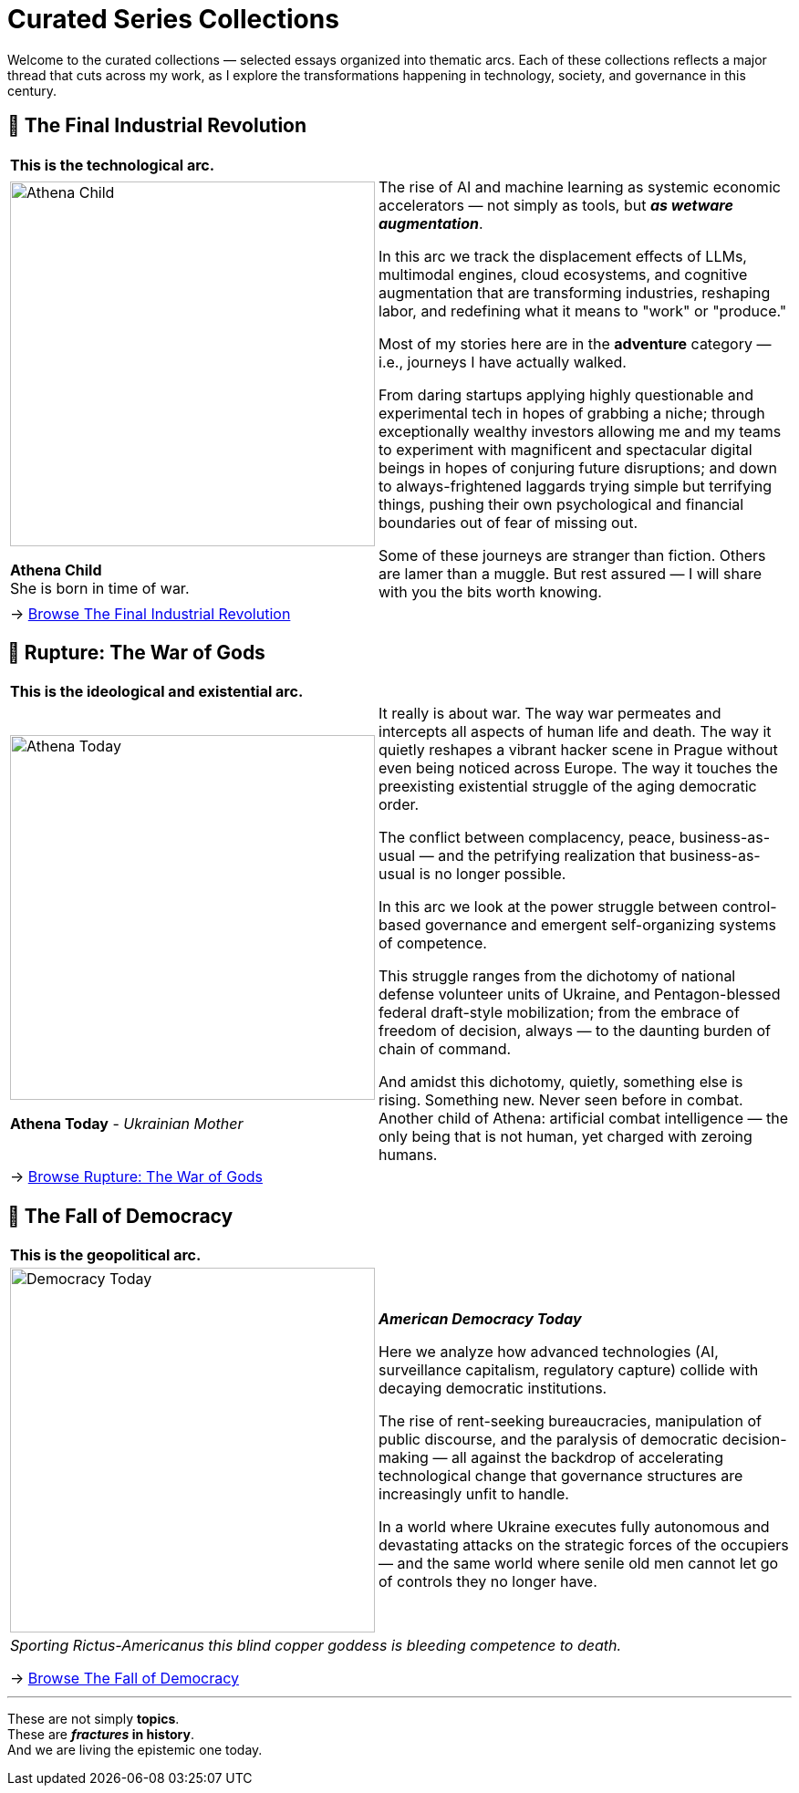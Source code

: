 = Curated Series Collections
:page-classes: wide
:page-layout: single
:page-permalink: /series/
:page-author_profile: true

Welcome to the curated collections — selected essays organized into thematic arcs.
Each of these collections reflects a major thread that cuts across my work,
as I explore the transformations happening in technology, society, and governance in this century.

== 📌 The Final Industrial Revolution

[cols="4,9"]
|===
2+a|
*This is the technological arc.*
a|
image::/riddle-me-this/assets/images/Athena-Girl.png[Athena Child,400]
*Athena Child* +
She is born in time of war.

a|
The rise of AI and machine learning as systemic economic accelerators — not simply as tools,
but *_as wetware augmentation_*.

In this arc we track the displacement effects of LLMs, multimodal engines, cloud ecosystems,
and cognitive augmentation that are transforming industries, reshaping labor,
and redefining what it means to "work" or "produce."

Most of my stories here are in the *adventure* category — i.e., journeys I have actually walked.

From daring startups applying highly questionable and experimental tech in hopes of grabbing a niche;
through exceptionally wealthy investors allowing me and my teams to experiment with magnificent
and spectacular digital beings in hopes of conjuring future disruptions;
and down to always-frightened laggards trying simple but terrifying things,
pushing their own psychological and financial boundaries out of fear of missing out.

Some of these journeys are stranger than fiction.
Others are lamer than a muggle.
But rest assured — I will share with you the bits worth knowing.

2+a|
→ link:/riddle-me-this/series/final-industrial-revolution/[Browse The Final Industrial Revolution]
|===

== 📌 Rupture: The War of Gods

[cols="4,9"]
|===
2+a|
*This is the ideological and existential arc.*

a|
image::/riddle-me-this/assets/images/Athena-Today-Cover.png[Athena Today,400]
*Athena Today* - _Ukrainian Mother_
a|
It really is about war.
The way war permeates and intercepts all aspects of human life and death.
The way it quietly reshapes a vibrant hacker scene in Prague without even being noticed across Europe.
The way it touches the preexisting existential struggle of the aging democratic order.

The conflict between complacency, peace, business-as-usual — and the petrifying realization that
business-as-usual is no longer possible.

In this arc we look at the power struggle between control-based governance and emergent self-organizing systems of competence.

This struggle ranges from the dichotomy of national defense volunteer units of Ukraine,
and Pentagon-blessed federal draft-style mobilization;
from the embrace of freedom of decision, always — to the daunting burden of chain of command.

And amidst this dichotomy, quietly, something else is rising.
Something new. Never seen before in combat.
Another child of Athena: artificial combat intelligence —
the only being that is not human, yet charged with zeroing humans.

2+a|
→ link:/riddle-me-this/series/rupture-war-of-gods/[Browse Rupture: The War of Gods]
|===

== 📌 The Fall of Democracy

[cols="1,3"]
|===
2+a|
*This is the geopolitical arc.*
a|
image::/riddle-me-this/assets/images/Democracy-Today.png[Democracy Today,400]
a|

*_American Democracy Today_*

Here we analyze how advanced technologies (AI, surveillance capitalism, regulatory capture) collide with decaying democratic institutions.

The rise of rent-seeking bureaucracies, manipulation of public discourse, and the paralysis of democratic decision-making
— all against the backdrop of accelerating technological change that governance structures are increasingly unfit to handle.

In a world where Ukraine executes fully autonomous and devastating attacks on the strategic forces of the occupiers —
and the same world where senile old men cannot let go of controls they no longer have.
2+a|

_Sporting Rictus-Americanus this blind copper goddess is bleeding competence to death._

→ link:/riddle-me-this/series/fall-of-democracy/[Browse The Fall of Democracy]
|===

'''

These are not simply *topics*. +
These are *_fractures_ in history*. +
And we are living the epistemic one today.
